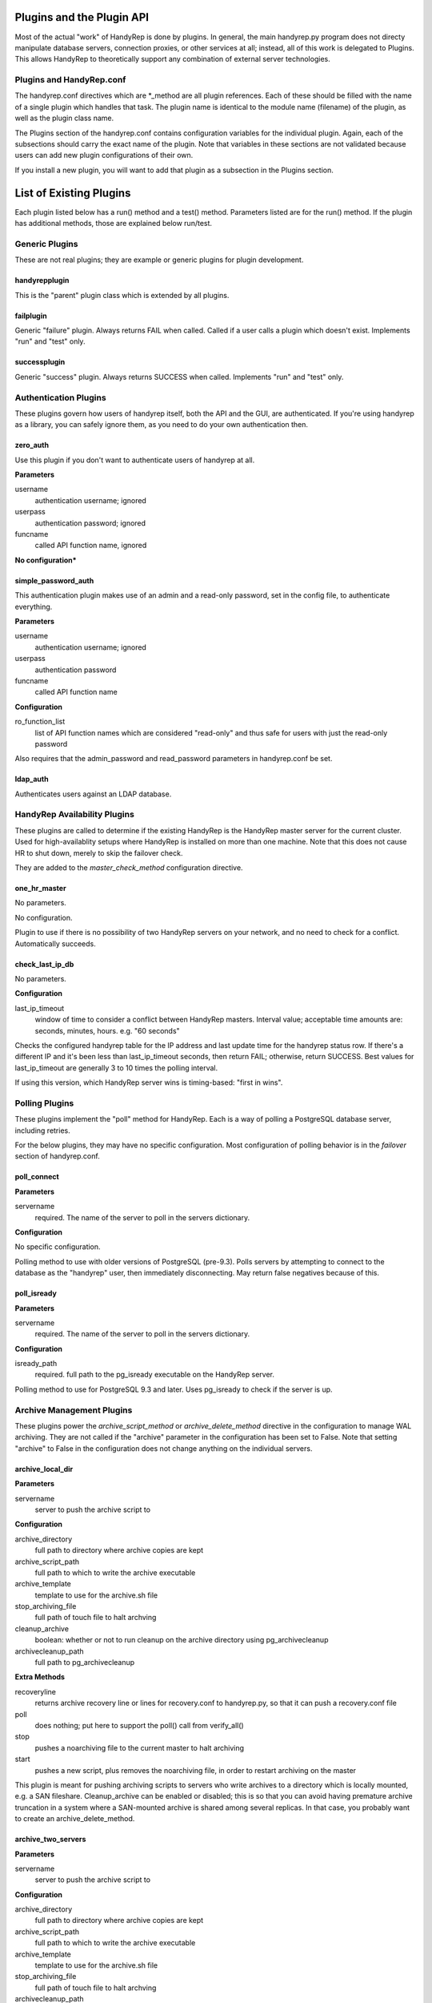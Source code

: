 Plugins and the Plugin API
==========================

Most of the actual "work" of HandyRep is done by plugins.  In general, the main handyrep.py program does not directy manipulate database servers, connection proxies, or other services at all; instead, all of this work is delegated to Plugins.  This allows HandyRep to theoretically support any combination of external server technologies.

Plugins and HandyRep.conf
-------------------------

The handyrep.conf directives which are *_method are all plugin references.  Each of these should be filled with the name of a single plugin which handles that task.  The plugin name is identical to the module name (filename) of the plugin, as well as the plugin class name.

The Plugins section of the handyrep.conf contains configuration variables for the individual plugin.  Again, each of the subsections should carry the exact name of the plugin.  Note that variables in these sections are not validated because users can add new plugin configurations of their own.

If you install a new plugin, you will want to add that plugin as a subsection in the Plugins section.

List of Existing Plugins
========================

Each plugin listed below has a run() method and a test() method.  Parameters listed are for the run() method.  If the plugin has additional methods, those are explained below run/test.

Generic Plugins
---------------

These are not real plugins; they are example or generic plugins for plugin development.

handyrepplugin
~~~~~~~~~~~~~~

This is the "parent" plugin class which is extended by all plugins.

failplugin
~~~~~~~~~~

Generic "failure" plugin.  Always returns FAIL when called.  Called if a user calls a plugin which doesn't exist.  Implements "run" and "test" only.

successplugin
~~~~~~~~~~~~~

Generic "success" plugin.  Always returns SUCCESS when called.  Implements "run" and "test" only.

Authentication Plugins
----------------------

These plugins govern how users of handyrep itself, both the API and the GUI, are authenticated.  If you're using handyrep as a library, you can safely ignore them, as you need to do your own authentication then.

zero_auth
~~~~~~~~~

Use this plugin if you don't want to authenticate users of handyrep at all.

**Parameters**

username
    authentication username; ignored

userpass
    authentication password; ignored

funcname
    called API function name, ignored

**No configuration***


simple_password_auth
~~~~~~~~~~~~~~~~~~~~

This authentication plugin makes use of an admin and a read-only password, set in the config file, to authenticate everything.

**Parameters**

username
    authentication username; ignored

userpass
    authentication password

funcname
    called API function name

**Configuration**

ro_function_list
    list of API function names which are considered "read-only" and
    thus safe for users with just the read-only password

Also requires that the admin_password and read_password parameters in handyrep.conf be set.

ldap_auth
~~~~~~~~~

Authenticates users against an LDAP database.


HandyRep Availability Plugins
-----------------------------

These plugins are called to determine if the existing HandyRep is the HandyRep master server for the current cluster.  Used for high-availablity setups where HandyRep is installed on more than one machine.  Note that this does not cause HR to shut down, merely to skip the failover check.

They are added to the *master_check_method* configuration directive.

one_hr_master
~~~~~~~~~~~~~

No parameters.

No configuration.

Plugin to use if there is no possibility of two HandyRep servers on your network, and no need to check for a conflict.  Automatically succeeds.

check_last_ip_db
~~~~~~~~~~~~~~~~

No parameters.

**Configuration**

last_ip_timeout
    window of time to consider a conflict between HandyRep masters.  Interval value; acceptable time amounts are: seconds, minutes, hours.  e.g. "60 seconds"

Checks the configured handyrep table for the IP address and last update time for the handyrep status row.  If there's a different IP and it's been less than last_ip_timeout seconds, then return FAIL; otherwise, return SUCCESS.  Best values for last_ip_timeout are generally 3 to 10 times the polling interval.

If using this version, which HandyRep server wins is timing-based: "first in wins".

Polling Plugins
---------------

These plugins implement the "poll" method for HandyRep.  Each is a way of polling a PostgreSQL database server, including retries.

For the below plugins, they may have no specific configuration.  Most configuration of polling behavior is in the *failover* section of handyrep.conf.

poll_connect
~~~~~~~~~~~~

**Parameters**

servername
    required.  The name of the server to poll in the servers dictionary.

**Configuration**

No specific configuration.

Polling method to use with older versions of PostgreSQL (pre-9.3).  Polls servers by attempting to connect to the database as the "handyrep" user, then immediately disconnecting.  May return false negatives because of this.

poll_isready
~~~~~~~~~~~~

**Parameters**

servername
    required.  The name of the server to poll in the servers dictionary.

**Configuration**

isready_path
    required.  full path to the pg_isready executable on the HandyRep server.

Polling method to use for PostgreSQL 9.3 and later.  Uses pg_isready to check if the server is up.  

Archive Management Plugins
--------------------------

These plugins power the *archive_script_method* or *archive_delete_method* directive in the configuration to manage WAL archiving.  They are not called if the "archive" parameter in the configuration has been set to False.  Note that setting "archive" to False in the configuration does not change anything on the individual servers.

archive_local_dir
~~~~~~~~~~~~~~~~~

**Parameters**

servername
    server to push the archive script to

**Configuration**

archive_directory
    full path to directory where archive copies are kept
    
archive_script_path
    full path to which to write the archive executable
    
archive_template
    template to use for the archive.sh file
    
stop_archiving_file
    full path of touch file to halt archving

cleanup_archive
    boolean: whether or not to run cleanup on
    the archive directory using pg_archivecleanup
    
archivecleanup_path
    full path to pg_archivecleanup

**Extra Methods**

recoveryline
    returns archive recovery line or lines for recovery.conf
    to handyrep.py, so that it can push a recovery.conf file

poll
    does nothing; put here to support the poll() call from verify_all()

stop
    pushes a noarchiving file to the current master to halt archiving

start
    pushes a new script, plus removes the noarchiving file, in order to
    restart archiving on the master

This plugin is meant for pushing archiving scripts to servers who write archives to a directory which is locally mounted, e.g. a SAN fileshare.  Cleanup_archive can be enabled or disabled; this is so that you can avoid having premature archive truncation in a system where a SAN-mounted archive is shared among several replicas.  In that case, you probably want to create an archive_delete_method.

archive_two_servers
~~~~~~~~~~~~~~~~~~~

**Parameters**

servername
    server to push the archive script to

**Configuration**

archive_directory
    full path to directory where archive copies are kept

archive_script_path
    full path to which to write the archive executable

archive_template
    template to use for the archive.sh file

stop_archiving_file
    full path of touch file to halt archving

archivecleanup_path
    full path to pg_archivecleanup

disable_on_fail
    whether or not to automatically disable archiving if the
    replica no longer responds to ssh

**Extra Methods**

recoveryline
    returns archive recovery line or lines for recovery.conf
    to handyrep.py, so that it can push a recovery.conf file

poll
    checks if the replica is currently responding to SSH.  If not, it
    will disable archiving if disable_on_fail is set.

stop
    pushes a noarchiving file to the current master to halt archiving

start
    pushes a new script, plus removes the noarchiving file, in order to
    restart archiving on the master

This plugin is meant for pushing archiving scripts in a two-server system, where there is always one master and one replica, or less.  In such a system, each server is constantly set up to archive to the other server.

If disable_on_fail is true, then the replica is checked every Verify cycle.  If it doesn't respond to SSH, then the plugin will automatically push a noarchiving file to the master.

*WARNING* this plugin will break if there is more than one enabled replica!


archive_delete_find
~~~~~~~~~~~~~~~~~~~

**No_ _Parameters**

**Configuration**

archive_delete_hours
    number of hours of logs to retain

archive_directory
    full path directory the archive files are kept in

Note: requires an "archive" server to be set up in the servers dictionary.

Simple archive file management until which uses "find" from the Linux command line to delete all WAL files older than archive_delete_hours.  Note that file copying, moving, etc. can mess this method up.

Replica Cloning Plugins
-----------------------

The plugins control how new replicas are deployed based on creating a full file copy of the master, or "clone".  This is selected in the *clone_method* on each individual server's configuration (different replicas may have different clone methods).

clone_basebackup
~~~~~~~~~~~~~~~~

**Parameters**

servername
    server name of the replica on which a clone is to be made

clonefrom
    server name of the server to clone from.  Usually the overall master server.

reclone
    whether to overwrite any existing database which may be
    already on the target server.

**Configuration**

basebackup_path
    full path to the pg_basebasebackup executable

extra_parameters
    additional paramters to be passed to pg_basebackup, if any

Also makes use of *replication_user* from the *handyrep* section.

Does a full copy of the master to a new replica using pg_basebackup -x.  If reclone is selected, does an "rm -rf *" on the PGDATA directory on the target server first.  For this reason, this plugin will need an update before it works on Windows.

If reclone is not set, and the target server is known to HR to be a running PostgreSQL server, the plugin will fail the reclone.

Also, clone_basebackup currently does not handle tablespaces or symlinks (to WAL, for example) at all.  Nor does it create a pg_stat directory if a separate one is being used.

clone_rsync
~~~~~~~~~~~

**Parameters**

servername
    server name of the replica on which a clone is to be made

clonefrom
    server name of the server to clone from.  Usually the overall master server.

reclone
    whether to overwrite any existing database which may be
    already on the target server.

**Configuration**

rsync_path
    full path to the rsync executable on the replica

use_ssh
    boolean; whether to use SSH for rsync or not

ssh_path
    full path to the SSH executable on the replica

use_compression
    boolean; disable in order to turn off compression if
    you care more about speed than bandwidth

extra_parameters
    additional paramters to be passed to rsync, if any

Also makes use of *replication_user* from the *handyrep* section.

Also makes use of the optional *wal_location* setting for the master and replica servers.  You must add this to each server config if you want to symlink WAL to a new location.

Clones a new replica server from the replica using rsync, which is more suitable for large databases.  Assumes either passwordless/passphraseless ssh or a passwordless rsync server is expected.  Support for passwords could be added, but is not currently present.

Not currently Windows-compatible.

Clone_rsync currently does not handle tablespaces, although that could easily be added in the future.

Replica Status Plugins
----------------------

These plugins control how replica status is calculated, particularly for determining which replicas are "lagged".  They populate the *replication_status_method* directive.  All of these plugins should populate the "lag" field of each replica; whether they populate additional, non-default fields is up to you.  They should also return whether or not the replica is currently in replication.

replication_mb_lag_93
~~~~~~~~~~~~~~~~~~~~~

**Parameters**

replicaserver
    the replica for which we calculate lag

**Configuration**

None

**Extra Return Values**

lag
    replay lag in MB (approximate)

replicating
    whether or not the replica is currently in replication

This plugin calculates approximate replay lag in megabytes, using a calculation which only works with 9.3 (9.2 requires different math, and 9.1 requires different columns).  It does this by looking at pg_stat_replication on the master, so is not useful if the master is down.  If no record is found in pg_stat_replication, then the replica is determined not to be in replication.

Note that, if the "handyrep" database user is not a superuser, this plugin will report all replicas as being not in replication since it cannot read pg_stat_replication.

Replica Promotion Plugins
-------------------------

These plugins determine how a replica server is promoted, that is, turned into a new master or standalone.  They populate the *promotion_method* directive of each server configuration.  This means that different servers may have different promtion methods.

promote_pg_ctl
~~~~~~~~~~~~~~

**Parameters**

servername
    replica to be promoted

**Configuration**

pg_ctl_path
    full path to the pg_ctl executable

Promotes the replica by sending "pg_ctl promote" via SSH.


Replica Selection Plugins
-------------------------

These plugins control how a replica is selected to become the new master for auto-failover, or if the DBA does not select a specific replica for manual falover.  This is the *selection_method* directive.

select_replica_priority
~~~~~~~~~~~~~~~~~~~~~~~

**Parameters**

None

**Configuration**

None.

Makes use of the *failover_priority* field on each replica's server configuration.

**Extra Return Values**

Instead of an RD, returns a sorted list of replica server names.  If no replicas can be found, returns an empty list.

Returns all replicas with a status of "healthy" or "lagged" status, sorted first by status (so that "healthy" replicas are first), then by failover_priority.  "Unknown" replicas (ones which have been added but not verified) are also filtered out.

This is also the appropriate plugin to use if you have only one replica.

select_replica_furthest_ahead
~~~~~~~~~~~~~~~~~~~~~~~~~~~~~

**Parameters**

None

**Configuration**

max_replay_lag
    maximum replay lag for a replica to be considered for failover, in megabytes

**Extra Return Values**

Instead of an RD, returns a sorted list of replica server names.  If no replicas can be found, returns an empty list.

Returns all replicas with a status of "healthy" or "lagged" status, sorted by receive location for the replication stream and then by whether they are lagged or not.  "Unknown" replicas (ones which have been added but not verified) are also filtered out.

Connection Proxy Plugins
------------------------

These plugins control your connection proxy so that it points to the correct master and replica(s).  These populate the *connection_failover_method* directive.

multi_pgbouncer
~~~~~~~~~~~~~~~

**Parameters**

newmaster
    optional, the name of the new master during a failover transition.  If not supplied the master from the serverlist is selected.

**Configuration**

pgbouncerbin
    full path to the pgbouncer executable.  Used for restarting pgbouncer.

template
    the pgbouncer.ini template file for overwriting pgbouncer.ini

owner
    the system user who runs the pgbouncer process and owns its files

config_location
    the location of pgbouncer.ini

database_list
    the full list of all databases to which pgbouncer is to offer a connection.

readonly_suffix
    the string suffix to add to each database name for the read-only version of that database, to be directed to a replica.

all_replicas
    whether to supply a read-only connection to all replicas or just one.

extra_connect_param
    extra connection parameters to be added to each database definition in pgbouncer.ini

**Additional Methods**

init()
    Parameters: bouncerserver (optional).  Supports main function connection_proxy_init.  Does initial overwriting of pgbouncer.ini during a non-failover situation.

poll()
    Parameters: bouncerserver (optional).  Supports poll(), verify_all() and poll_all() by allowing polling of bouncer servers to determine availability status.

Manages one or more pgbouncer servers' connection lists.  On a failover or initialization, overwrites all pgbouncer.ini files with one generated from the template and restarts those servers.  The list of pgbouncer servers is all enabled servers in the server list with role "pgbouncer".

If all_replicas is chosen, a digit is added to the end of the readonly suffix.  Ordering of replicas is arbitrary, but will be among the enabled and running replicas at the time the plugin is called.

The included poll() method attempts to connect to each bouncer server using psql as the handyrep user and handyrep database (as configured).  pgbouncers which do not respond are marked unavailable.

multi_pgbouncer_pacemaker
~~~~~~~~~~~~~~~~~~~~~~~~~

Configuration, Parameters and Methods identical to multi_pgbouncer.

This plugin is for clusters where pgbouncer is managed by Pacemaker or some other management utility.  It does not restart pgbouncer if it's not already running, and makes the assumption that if pgbouncer is down, it's supposed to be down.  It only pushes an error if there are no pgbouncer servers running.

multi_pgbouncer_bigip
~~~~~~~~~~~~~~~~~~~~~

Parameters the same as multi_pgbouncer.

**Configuration**

Same as multi_pgbouncer, plus:

bigip_user
    sudo username for tmsh commands

tmsh_path
    full path to the tmsh executable

Also, add this to the passwords section:

bigip_password
    ssh password for the bigip server login, if required

Additionally, each pgbouncer server definition must include an ip_address field which is the bouncer's ip_address as seen by BigIP.  Also, one server must be created with the role "bigip".

Additional methods the same as multi_pgbouncer.

This configuration is for where load-balancing among pgbouncers is managed by the BigIP load-balancing utility.  In the event that a specific bouncer is not responding to configuration changes at failover, it will update BigIP to not loadbalance to that bouncer.  It does not do other updating of BigIP, except at failover time.

PostgreSQL Management Plugins
-----------------------------

These plugins control starting, stopping and restarting PostgreSQL on masters and replicas.  They are called by the *restart_method* directive in each server configuration, so choice of plugin can vary per server.  Note that the status runmode of each of these plugins is used as part of service verification.

restart_pg_ctl
~~~~~~~~~~~~~~

**Parameters**

servername
    target server name

runmode
    The service status change to be made: start, stop, faststop, restart, reload, or status.

**Configuration**

pg_ctl_path
    full path to pg_ctl executable

pg_ctl_flags
    optional; any additional flags to be passed to pg_ctl

Makes changes to PostgreSQL's running status by calling the pg_ctl command as the postgres user.

restart_service
~~~~~~~~~~~~~~~

**Parameters**

servername
    target server name

runmode
    The service status change to be made: start, stop, faststop, restart, reload, or status.

**Configuration**

service_name
    The name of the service as configured in the service manager.

Changes PostgreSQL's operation by calling the "service" utility on the target server as root.  Assumes that the service utility is controlled via "service servicename command" syntax.

The Plugin API and Writing Your Own
===================================

One of the core tenets of HandyRep is the ability to write your own plugins so that you can integrate HandyRep with whatever other software you already have in your infrastructure.  Here's the basic rules:

* all plugins go in the plugins/ directory/module
* all plugins extend the handyrepplugin template class
* every plugin consists of a module and a class which has the same name as the module
* all plugins implement the run() and test() functions.  Some may need to implement additional functions, according to plugin type.





